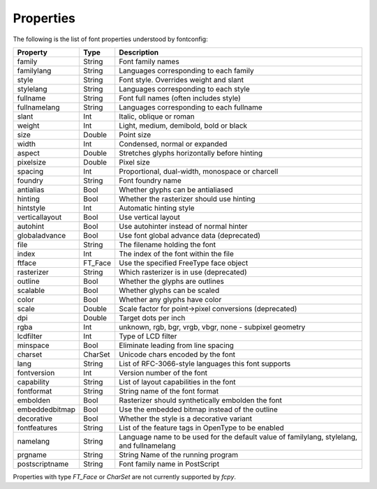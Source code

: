 .. _properties:

Properties
==========

The following is the list of font properties understood by fontconfig:

=============== ======= =========================================================
Property        Type    Description
=============== ======= =========================================================
family          String  Font family names
familylang      String  Languages corresponding to each family
style           String  Font style. Overrides weight and slant
stylelang       String  Languages corresponding to each style
fullname        String  Font full names (often includes style)
fullnamelang    String  Languages corresponding to each fullname
slant           Int     Italic, oblique or roman
weight          Int     Light, medium, demibold, bold or black
size            Double  Point size
width           Int     Condensed, normal or expanded
aspect          Double  Stretches glyphs horizontally before hinting
pixelsize       Double  Pixel size
spacing         Int     Proportional, dual-width, monospace or charcell
foundry         String  Font foundry name
antialias       Bool    Whether glyphs can be antialiased
hinting         Bool    Whether the rasterizer should use hinting
hintstyle       Int     Automatic hinting style
verticallayout  Bool    Use vertical layout
autohint        Bool    Use autohinter instead of normal hinter
globaladvance   Bool    Use font global advance data (deprecated)
file            String  The filename holding the font
index           Int     The index of the font within the file
ftface          FT_Face Use the specified FreeType face object
rasterizer      String  Which rasterizer is in use (deprecated)
outline         Bool    Whether the glyphs are outlines
scalable        Bool    Whether glyphs can be scaled
color           Bool    Whether any glyphs have color
scale           Double  Scale factor for point->pixel conversions (deprecated)
dpi             Double  Target dots per inch
rgba            Int     unknown, rgb, bgr, vrgb, vbgr,
                        none - subpixel geometry
lcdfilter       Int     Type of LCD filter
minspace        Bool    Eliminate leading from line spacing
charset         CharSet Unicode chars encoded by the font
lang            String  List of RFC-3066-style languages this
                        font supports
fontversion     Int     Version number of the font
capability      String  List of layout capabilities in the font
fontformat      String  String name of the font format
embolden        Bool    Rasterizer should synthetically embolden the font
embeddedbitmap  Bool    Use the embedded bitmap instead of the outline
decorative      Bool    Whether the style is a decorative variant
fontfeatures    String  List of the feature tags in OpenType to be enabled
namelang        String  Language name to be used for the default value of
                        familylang, stylelang, and fullnamelang
prgname         String  String  Name of the running program
postscriptname  String  Font family name in PostScript
=============== ======= =========================================================

Properties with type `FT_Face` or `CharSet` are not currently
supported by `fcpy`.
